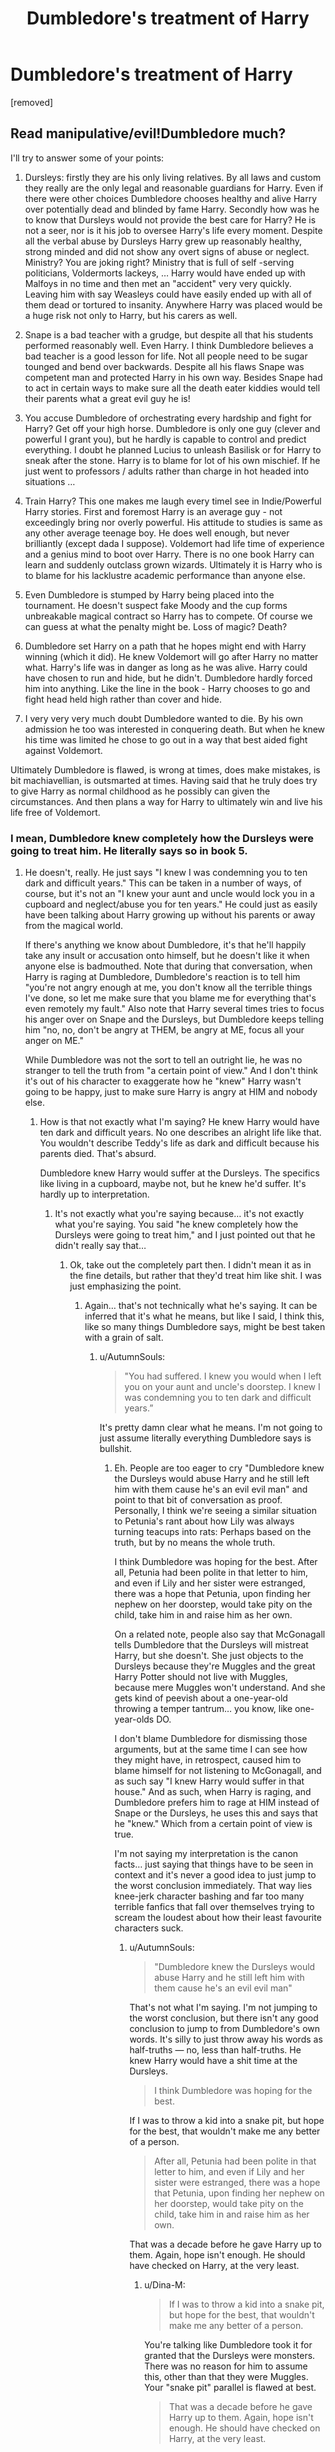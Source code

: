 #+TITLE: Dumbledore's treatment of Harry

* Dumbledore's treatment of Harry
:PROPERTIES:
:Score: 0
:DateUnix: 1519376644.0
:DateShort: 2018-Feb-23
:FlairText: Discussion
:END:
[removed]


** Read manipulative/evil!Dumbledore much?

I'll try to answer some of your points:

1) Dursleys: firstly they are his only living relatives. By all laws and custom they really are the only legal and reasonable guardians for Harry. Even if there were other choices Dumbledore chooses healthy and alive Harry over potentially dead and blinded by fame Harry. Secondly how was he to know that Dursleys would not provide the best care for Harry? He is not a seer, nor is it his job to oversee Harry's life every moment. Despite all the verbal abuse by Dursleys Harry grew up reasonably healthy, strong minded and did not show any overt signs of abuse or neglect. Ministry? You are joking right? Ministry that is full of self -serving politicians, Voldermorts lackeys, ... Harry would have ended up with Malfoys in no time and then met an "accident" very very quickly. Leaving him with say Weasleys could have easily ended up with all of them dead or tortured to insanity. Anywhere Harry was placed would be a huge risk not only to Harry, but his carers as well.

2) Snape is a bad teacher with a grudge, but despite all that his students performed reasonably well. Even Harry. I think Dumbledore believes a bad teacher is a good lesson for life. Not all people need to be sugar tounged and bend over backwards. Despite all his flaws Snape was competent man and protected Harry in his own way. Besides Snape had to act in certain ways to make sure all the death eater kiddies would tell their parents what a great evil guy he is!

3) You accuse Dumbledore of orchestrating every hardship and fight for Harry? Get off your high horse. Dumbledore is only one guy (clever and powerful I grant you), but he hardly is capable to control and predict everything. I doubt he planned Lucius to unleash Basilisk or for Harry to sneak after the stone. Harry is to blame for lot of his own mischief. If he just went to professors / adults rather than charge in hot headed into situations ...

4) Train Harry? This one makes me laugh every timeI see in Indie/Powerful Harry stories. First and foremost Harry is an average guy - not exceedingly bring nor overly powerful. His attitude to studies is same as any other average teenage boy. He does well enough, but never brilliantly (except dada I suppose). Voldemort had life time of experience and a genius mind to boot over Harry. There is no one book Harry can learn and suddenly outclass grown wizards. Ultimately it is Harry who is to blame for his lacklustre academic performance than anyone else.

5) Even Dumbledore is stumped by Harry being placed into the tournament. He doesn't suspect fake Moody and the cup forms unbreakable magical contract so Harry has to compete. Of course we can guess at what the penalty might be. Loss of magic? Death?

6) Dumbledore set Harry on a path that he hopes might end with Harry winning (which it did). He knew Voldemort will go after Harry no matter what. Harry's life was in danger as long as he was alive. Harry could have chosen to run and hide, but he didn't. Dumbledore hardly forced him into anything. Like the line in the book - Harry chooses to go and fight head held high rather than cover and hide.

7) I very very very much doubt Dumbledore wanted to die. By his own admission he too was interested in conquering death. But when he knew his time was limited he chose to go out in a way that best aided fight against Voldemort.

Ultimately Dumbledore is flawed, is wrong at times, does make mistakes, is bit machiavellian, is outsmarted at times. Having said that he truly does try to give Harry as normal childhood as he possibly can given the circumstances. And then plans a way for Harry to ultimately win and live his life free of Voldemort.
:PROPERTIES:
:Author: albeva
:Score: 6
:DateUnix: 1519382311.0
:DateShort: 2018-Feb-23
:END:

*** I mean, Dumbledore knew completely how the Dursleys were going to treat him. He literally says so in book 5.
:PROPERTIES:
:Author: AutumnSouls
:Score: 1
:DateUnix: 1519396826.0
:DateShort: 2018-Feb-23
:END:

**** He doesn't, really. He just says "I knew I was condemning you to ten dark and difficult years." This can be taken in a number of ways, of course, but it's not an "I knew your aunt and uncle would lock you in a cupboard and neglect/abuse you for ten years." He could just as easily have been talking about Harry growing up without his parents or away from the magical world.

If there's anything we know about Dumbledore, it's that he'll happily take any insult or accusation onto himself, but he doesn't like it when anyone else is badmouthed. Note that during that conversation, when Harry is raging at Dumbledore, Dumbledore's reaction is to tell him "you're not angry enough at me, you don't know all the terrible things I've done, so let me make sure that you blame me for everything that's even remotely my fault." Also note that Harry several times tries to focus his anger over on Snape and the Dursleys, but Dumbledore keeps telling him "no, no, don't be angry at THEM, be angry at ME, focus all your anger on ME."

While Dumbledore was not the sort to tell an outright lie, he was no stranger to tell the truth from "a certain point of view." And I don't think it's out of his character to exaggerate how he "knew" Harry wasn't going to be happy, just to make sure Harry is angry at HIM and nobody else.
:PROPERTIES:
:Author: Dina-M
:Score: 1
:DateUnix: 1519399881.0
:DateShort: 2018-Feb-23
:END:

***** How is that not exactly what I'm saying? He knew Harry would have ten dark and difficult years. No one describes an alright life like that. You wouldn't describe Teddy's life as dark and difficult because his parents died. That's absurd.

Dumbledore knew Harry would suffer at the Dursleys. The specifics like living in a cupboard, maybe not, but he knew he'd suffer. It's hardly up to interpretation.
:PROPERTIES:
:Author: AutumnSouls
:Score: 1
:DateUnix: 1519401274.0
:DateShort: 2018-Feb-23
:END:

****** It's not exactly what you're saying because... it's not exactly what you're saying. You said "he knew completely how the Dursleys were going to treat him," and I just pointed out that he didn't really say that...
:PROPERTIES:
:Author: Dina-M
:Score: 1
:DateUnix: 1519401384.0
:DateShort: 2018-Feb-23
:END:

******* Ok, take out the completely part then. I didn't mean it as in the fine details, but rather that they'd treat him like shit. I was just emphasizing the point.
:PROPERTIES:
:Author: AutumnSouls
:Score: 1
:DateUnix: 1519401659.0
:DateShort: 2018-Feb-23
:END:

******** Again... that's not technically what he's saying. It can be inferred that it's what he means, but like I said, I think this, like so many things Dumbledore says, might be best taken with a grain of salt.
:PROPERTIES:
:Author: Dina-M
:Score: 1
:DateUnix: 1519403482.0
:DateShort: 2018-Feb-23
:END:

********* u/AutumnSouls:
#+begin_quote
  "You had suffered. I knew you would when I left you on your aunt and uncle's doorstep. I knew I was condemning you to ten dark and difficult years.”
#+end_quote

It's pretty damn clear what he means. I'm not going to just assume literally everything Dumbledore says is bullshit.
:PROPERTIES:
:Author: AutumnSouls
:Score: 1
:DateUnix: 1519405024.0
:DateShort: 2018-Feb-23
:END:

********** Eh. People are too eager to cry "Dumbledore knew the Dursleys would abuse Harry and he still left him with them cause he's an evil evil man" and point to that bit of conversation as proof. Personally, I think we're seeing a similar situation to Petunia's rant about how Lily was always turning teacups into rats: Perhaps based on the truth, but by no means the whole truth.

I think Dumbledore was hoping for the best. After all, Petunia had been polite in that letter to him, and even if Lily and her sister were estranged, there was a hope that Petunia, upon finding her nephew on her doorstep, would take pity on the child, take him in and raise him as her own.

On a related note, people also say that McGonagall tells Dumbledore that the Dursleys will mistreat Harry, but she doesn't. She just objects to the Dursleys because they're Muggles and the great Harry Potter should not live with Muggles, because mere Muggles won't understand. And she gets kind of peevish about a one-year-old throwing a temper tantrum... you know, like one-year-olds DO.

I don't blame Dumbledore for dismissing those arguments, but at the same time I can see how they might have, in retrospect, caused him to blame himself for not listening to McGonagall, and as such say "I knew Harry would suffer in that house." And as such, when Harry is raging, and Dumbledore prefers him to rage at HIM instead of Snape or the Dursleys, he uses this and says that he "knew." Which from a certain point of view is true.

I'm not saying my interpretation is the canon facts... just saying that things have to be seen in context and it's never a good idea to just jump to the worst conclusion immediately. That way lies knee-jerk character bashing and far too many terrible fanfics that fall over themselves trying to scream the loudest about how their least favourite characters suck.
:PROPERTIES:
:Author: Dina-M
:Score: 1
:DateUnix: 1519412417.0
:DateShort: 2018-Feb-23
:END:

*********** u/AutumnSouls:
#+begin_quote
  "Dumbledore knew the Dursleys would abuse Harry and he still left him with them cause he's an evil evil man"
#+end_quote

That's not what I'm saying. I'm not jumping to the worst conclusion, but there isn't any good conclusion to jump to from Dumbledore's own words. It's silly to just throw away his words as half-truths --- no, less than half-truths. He knew Harry would have a shit time at the Dursleys.

#+begin_quote
  I think Dumbledore was hoping for the best.
#+end_quote

If I was to throw a kid into a snake pit, but hope for the best, that wouldn't make me any better of a person.

#+begin_quote
  After all, Petunia had been polite in that letter to him, and even if Lily and her sister were estranged, there was a hope that Petunia, upon finding her nephew on her doorstep, would take pity on the child, take him in and raise him as her own.
#+end_quote

That was a decade before he gave Harry up to them. Again, hope isn't enough. He should have checked on Harry, at the very least.
:PROPERTIES:
:Author: AutumnSouls
:Score: 1
:DateUnix: 1519413388.0
:DateShort: 2018-Feb-23
:END:

************ u/Dina-M:
#+begin_quote
  If I was to throw a kid into a snake pit, but hope for the best, that wouldn't make me any better of a person.
#+end_quote

You're talking like Dumbledore took it for granted that the Dursleys were monsters. There was no reason for him to assume this, other than that they were Muggles. Your "snake pit" parallel is flawed at best.

#+begin_quote
  That was a decade before he gave Harry up to them. Again, hope isn't enough. He should have checked on Harry, at the very least.
#+end_quote

Not saying he acted without fault, I'm just saying it's a stretch to say that he knew the Dursleys would be abusive.
:PROPERTIES:
:Author: Dina-M
:Score: 1
:DateUnix: 1519413519.0
:DateShort: 2018-Feb-23
:END:

************* u/AutumnSouls:
#+begin_quote
  You're talking like Dumbledore took it for granted that the Dursleys were monsters.
#+end_quote

*"I knew you would when I left you on your aunt and uncle's doorstep. I knew I was condemning you to ten dark and difficult years.”*

#+begin_quote
  I'm just saying it's a stretch to say that he knew the Dursleys would be abusive.
#+end_quote

*"I knew you would when I left you on your aunt and uncle's doorstep. I knew I was condemning you to ten dark and difficult years.”*
:PROPERTIES:
:Author: AutumnSouls
:Score: 1
:DateUnix: 1519414240.0
:DateShort: 2018-Feb-23
:END:

************** Repeating that in bold letters isn't dismissing my argument, it's just a sign that you didn't read what I wrote.
:PROPERTIES:
:Author: Dina-M
:Score: 1
:DateUnix: 1519414296.0
:DateShort: 2018-Feb-23
:END:

*************** I read exactly what you wrote. It's just that the quote /does/ dismiss everything you wrote. Do I need to give you the definitions of the words "Condemn" "Dark" and "Difficult"? Surely not. It's not an exaggeration to say Dumbledore knew Harry would have a shit life. You don't use those words positively.

If anyone is dismissing anything here, it's you. You're just throwing away Dumbledore's words as if they're nothing because it's convenient to your argument. Just because he's secretive and deceptive doesn't mean literally everything he says is false.

What reason would Dumbledore have to lie about that? The "He wanted to place blame on himself for Harry to rage at him" excuse is weak. Harry had enough to blame Dumbledore on. There was no need for Dumbledore to make something up to get Harry to blame him. Hell, Harry isn't even raging when Dumbledore admits this.

I'm not saying Dumbledore's evil. He had a choice. And though he knew Harry would suffer at the Dursleys, he thought Harry wouldn't be safe otherwise. I personally think that's a load of shit, but whatever.
:PROPERTIES:
:Author: AutumnSouls
:Score: 1
:DateUnix: 1519415344.0
:DateShort: 2018-Feb-23
:END:

**************** I'm just saying, your constant repeating of the same sentence isn't any more convincing. "Suffer" has many meanings. It does not automatically equal "abuse." I've stated my case; if you don't agree that's fine. But you're not going to convince me by repeating the same thing over and over.
:PROPERTIES:
:Author: Dina-M
:Score: 1
:DateUnix: 1519415511.0
:DateShort: 2018-Feb-23
:END:

***************** What the hell do you think ten dark and difficult years meant then? That Vernon smelled bad and Harry would be stuck with a smelly person for ten years? Seriously, "ten dark and difficult years" and "condemn" equals abuse much more than it doesn't equal abuse.

Wtf.
:PROPERTIES:
:Author: AutumnSouls
:Score: 1
:DateUnix: 1519415780.0
:DateShort: 2018-Feb-23
:END:

****************** Oh for... read what I write, will you?
:PROPERTIES:
:Author: Dina-M
:Score: 1
:DateUnix: 1519417050.0
:DateShort: 2018-Feb-23
:END:

******************* So you seem to think ten dark and difficult years can mean an alright life? ok
:PROPERTIES:
:Author: AutumnSouls
:Score: 1
:DateUnix: 1519417871.0
:DateShort: 2018-Feb-24
:END:

******************** Dude, stop repeating yourself.
:PROPERTIES:
:Author: Dina-M
:Score: 1
:DateUnix: 1519432174.0
:DateShort: 2018-Feb-24
:END:

********************* Good job answering the question.
:PROPERTIES:
:Author: AutumnSouls
:Score: 1
:DateUnix: 1519436372.0
:DateShort: 2018-Feb-24
:END:

********************** That wasn't a question, that was sarcasm. Repetitive sarcasm.
:PROPERTIES:
:Author: Dina-M
:Score: 1
:DateUnix: 1519436440.0
:DateShort: 2018-Feb-24
:END:

*********************** u/AutumnSouls:
#+begin_quote
  So you seem to think ten dark and difficult years can mean an alright life?
#+end_quote

Sounds like a question to me, one you still haven't answered.
:PROPERTIES:
:Author: AutumnSouls
:Score: 1
:DateUnix: 1519436584.0
:DateShort: 2018-Feb-24
:END:

************************ If it IS a question and not sarcasm, then it's such a stupid one that it doesn't deserve an answer.
:PROPERTIES:
:Author: Dina-M
:Score: 1
:DateUnix: 1519436691.0
:DateShort: 2018-Feb-24
:END:

************************* In other words, you have no real answer to it so you're just derailing the conversation with nonsense. Gotcha. Have a good day.
:PROPERTIES:
:Author: AutumnSouls
:Score: 1
:DateUnix: 1519436940.0
:DateShort: 2018-Feb-24
:END:

************************** Whatever helps you sleep. man.
:PROPERTIES:
:Author: Dina-M
:Score: 1
:DateUnix: 1519436971.0
:DateShort: 2018-Feb-24
:END:

*************************** I SAID GOOD DAY.
:PROPERTIES:
:Author: AutumnSouls
:Score: 1
:DateUnix: 1519437801.0
:DateShort: 2018-Feb-24
:END:

**************************** You're just going to have to accept that your burn wasn't as sick as you thought it was. :)
:PROPERTIES:
:Author: Dina-M
:Score: 1
:DateUnix: 1519439296.0
:DateShort: 2018-Feb-24
:END:

***************************** Burn? There was no burn. I wasn't insulting your person. Not sure where you got that from, or why you keep responding when you've made it quite clear you have nothing more to add to your argument.

Again, good day. We're done here.
:PROPERTIES:
:Author: AutumnSouls
:Score: 1
:DateUnix: 1519440277.0
:DateShort: 2018-Feb-24
:END:

****************************** Mmm... probably the same reason you keep responding: I just don't accept your argument as a valid one.
:PROPERTIES:
:Author: Dina-M
:Score: 1
:DateUnix: 1519443751.0
:DateShort: 2018-Feb-24
:END:

******************************* lol k
:PROPERTIES:
:Author: AutumnSouls
:Score: 1
:DateUnix: 1519446226.0
:DateShort: 2018-Feb-24
:END:


** u/Watashi_o_seiko:
#+begin_quote
  Account created two days ago
#+end_quote

It's bait
:PROPERTIES:
:Author: Watashi_o_seiko
:Score: 4
:DateUnix: 1519384262.0
:DateShort: 2018-Feb-23
:END:


** Oh, look, it's another one of these.
:PROPERTIES:
:Author: Dina-M
:Score: 1
:DateUnix: 1519399919.0
:DateShort: 2018-Feb-23
:END:
